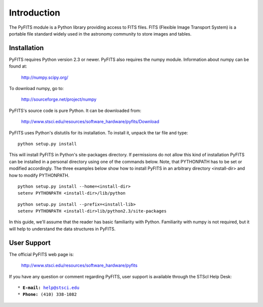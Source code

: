 Introduction
````````````

The PyFITS module is a Python library providing access to FITS files. FITS
(Flexible Image Transport System) is a portable file standard widely used in
the astronomy community to store images and tables.


Installation
,,,,,,,,,,,,

PyFITS requires Python version 2.3 or newer. PyFITS also requires the numpy
module. Information about numpy can be found at:

    http://numpy.scipy.org/

To download numpy, go to:

    http://sourceforge.net/project/numpy

PyFITS's source code is pure Python. It can be downloaded from:

    http://www.stsci.edu/resources/software_hardware/pyfits/Download

PyFITS uses Python's distutils for its installation. To install it, unpack the
tar file and type:

.. parsed-literal::

    python setup.py install

This will install PyFITS in Python's site-packages directory. If permissions do
not allow this kind of installation PyFITS can be installed in a personal
directory using one of the commands below. Note, that PYTHONPATH has to be set
or modified accordingly. The three examples below show how to install PyFITS in
an arbitrary directory <install-dir> and how to modify PYTHONPATH.

.. parsed-literal::

    python setup.py install --home=<install-dir>
    setenv PYTHONPATH <install-dir>/lib/python

.. parsed-literal::

    python setup.py install --prefix=<install-lib>
    setenv PYTHONPATH <install-dir>lib/python2.3/site-packages

In this guide, we'll assume that the reader has basic familiarity with Python.
Familiarity with numpy is not required, but it will help to understand the data
structures in PyFITS.


User Support
,,,,,,,,,,,,

The official PyFITS web page is:

    http://www.stsci.edu/resources/software_hardware/pyfits

If you have any question or comment regarding PyFITS, user support is available
through the STScI Help Desk:

.. parsed-literal::

    \* **E-mail:** help@stsci.edu
    \* **Phone:** (410) 338-1082
